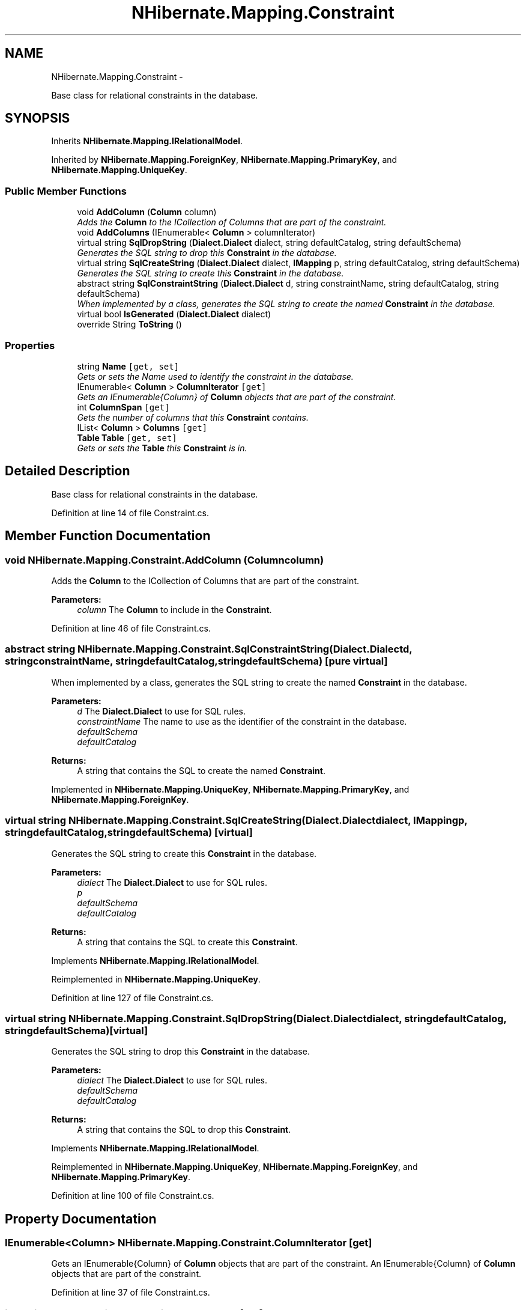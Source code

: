 .TH "NHibernate.Mapping.Constraint" 3 "Fri Jul 5 2013" "Version 1.0" "HSA.InfoSys" \" -*- nroff -*-
.ad l
.nh
.SH NAME
NHibernate.Mapping.Constraint \- 
.PP
Base class for relational constraints in the database\&.  

.SH SYNOPSIS
.br
.PP
.PP
Inherits \fBNHibernate\&.Mapping\&.IRelationalModel\fP\&.
.PP
Inherited by \fBNHibernate\&.Mapping\&.ForeignKey\fP, \fBNHibernate\&.Mapping\&.PrimaryKey\fP, and \fBNHibernate\&.Mapping\&.UniqueKey\fP\&.
.SS "Public Member Functions"

.in +1c
.ti -1c
.RI "void \fBAddColumn\fP (\fBColumn\fP column)"
.br
.RI "\fIAdds the \fBColumn\fP to the ICollection of Columns that are part of the constraint\&. \fP"
.ti -1c
.RI "void \fBAddColumns\fP (IEnumerable< \fBColumn\fP > columnIterator)"
.br
.ti -1c
.RI "virtual string \fBSqlDropString\fP (\fBDialect\&.Dialect\fP dialect, string defaultCatalog, string defaultSchema)"
.br
.RI "\fIGenerates the SQL string to drop this \fBConstraint\fP in the database\&. \fP"
.ti -1c
.RI "virtual string \fBSqlCreateString\fP (\fBDialect\&.Dialect\fP dialect, \fBIMapping\fP p, string defaultCatalog, string defaultSchema)"
.br
.RI "\fIGenerates the SQL string to create this \fBConstraint\fP in the database\&. \fP"
.ti -1c
.RI "abstract string \fBSqlConstraintString\fP (\fBDialect\&.Dialect\fP d, string constraintName, string defaultCatalog, string defaultSchema)"
.br
.RI "\fIWhen implemented by a class, generates the SQL string to create the named \fBConstraint\fP in the database\&. \fP"
.ti -1c
.RI "virtual bool \fBIsGenerated\fP (\fBDialect\&.Dialect\fP dialect)"
.br
.ti -1c
.RI "override String \fBToString\fP ()"
.br
.in -1c
.SS "Properties"

.in +1c
.ti -1c
.RI "string \fBName\fP\fC [get, set]\fP"
.br
.RI "\fIGets or sets the Name used to identify the constraint in the database\&. \fP"
.ti -1c
.RI "IEnumerable< \fBColumn\fP > \fBColumnIterator\fP\fC [get]\fP"
.br
.RI "\fIGets an IEnumerable{Column} of \fBColumn\fP objects that are part of the constraint\&. \fP"
.ti -1c
.RI "int \fBColumnSpan\fP\fC [get]\fP"
.br
.RI "\fIGets the number of columns that this \fBConstraint\fP contains\&. \fP"
.ti -1c
.RI "IList< \fBColumn\fP > \fBColumns\fP\fC [get]\fP"
.br
.ti -1c
.RI "\fBTable\fP \fBTable\fP\fC [get, set]\fP"
.br
.RI "\fIGets or sets the \fBTable\fP this \fBConstraint\fP is in\&. \fP"
.in -1c
.SH "Detailed Description"
.PP 
Base class for relational constraints in the database\&. 


.PP
Definition at line 14 of file Constraint\&.cs\&.
.SH "Member Function Documentation"
.PP 
.SS "void NHibernate\&.Mapping\&.Constraint\&.AddColumn (\fBColumn\fPcolumn)"

.PP
Adds the \fBColumn\fP to the ICollection of Columns that are part of the constraint\&. 
.PP
\fBParameters:\fP
.RS 4
\fIcolumn\fP The \fBColumn\fP to include in the \fBConstraint\fP\&.
.RE
.PP

.PP
Definition at line 46 of file Constraint\&.cs\&.
.SS "abstract string NHibernate\&.Mapping\&.Constraint\&.SqlConstraintString (\fBDialect\&.Dialect\fPd, stringconstraintName, stringdefaultCatalog, stringdefaultSchema)\fC [pure virtual]\fP"

.PP
When implemented by a class, generates the SQL string to create the named \fBConstraint\fP in the database\&. 
.PP
\fBParameters:\fP
.RS 4
\fId\fP The \fBDialect\&.Dialect\fP to use for SQL rules\&.
.br
\fIconstraintName\fP The name to use as the identifier of the constraint in the database\&.
.br
\fIdefaultSchema\fP 
.br
\fIdefaultCatalog\fP 
.RE
.PP
\fBReturns:\fP
.RS 4
A string that contains the SQL to create the named \fBConstraint\fP\&. 
.RE
.PP

.PP
Implemented in \fBNHibernate\&.Mapping\&.UniqueKey\fP, \fBNHibernate\&.Mapping\&.PrimaryKey\fP, and \fBNHibernate\&.Mapping\&.ForeignKey\fP\&.
.SS "virtual string NHibernate\&.Mapping\&.Constraint\&.SqlCreateString (\fBDialect\&.Dialect\fPdialect, \fBIMapping\fPp, stringdefaultCatalog, stringdefaultSchema)\fC [virtual]\fP"

.PP
Generates the SQL string to create this \fBConstraint\fP in the database\&. 
.PP
\fBParameters:\fP
.RS 4
\fIdialect\fP The \fBDialect\&.Dialect\fP to use for SQL rules\&.
.br
\fIp\fP 
.br
\fIdefaultSchema\fP 
.br
\fIdefaultCatalog\fP 
.RE
.PP
\fBReturns:\fP
.RS 4
A string that contains the SQL to create this \fBConstraint\fP\&. 
.RE
.PP

.PP
Implements \fBNHibernate\&.Mapping\&.IRelationalModel\fP\&.
.PP
Reimplemented in \fBNHibernate\&.Mapping\&.UniqueKey\fP\&.
.PP
Definition at line 127 of file Constraint\&.cs\&.
.SS "virtual string NHibernate\&.Mapping\&.Constraint\&.SqlDropString (\fBDialect\&.Dialect\fPdialect, stringdefaultCatalog, stringdefaultSchema)\fC [virtual]\fP"

.PP
Generates the SQL string to drop this \fBConstraint\fP in the database\&. 
.PP
\fBParameters:\fP
.RS 4
\fIdialect\fP The \fBDialect\&.Dialect\fP to use for SQL rules\&.
.br
\fIdefaultSchema\fP 
.br
\fIdefaultCatalog\fP 
.RE
.PP
\fBReturns:\fP
.RS 4
A string that contains the SQL to drop this \fBConstraint\fP\&. 
.RE
.PP

.PP
Implements \fBNHibernate\&.Mapping\&.IRelationalModel\fP\&.
.PP
Reimplemented in \fBNHibernate\&.Mapping\&.UniqueKey\fP, \fBNHibernate\&.Mapping\&.ForeignKey\fP, and \fBNHibernate\&.Mapping\&.PrimaryKey\fP\&.
.PP
Definition at line 100 of file Constraint\&.cs\&.
.SH "Property Documentation"
.PP 
.SS "IEnumerable<\fBColumn\fP> NHibernate\&.Mapping\&.Constraint\&.ColumnIterator\fC [get]\fP"

.PP
Gets an IEnumerable{Column} of \fBColumn\fP objects that are part of the constraint\&. An IEnumerable{Column} of \fBColumn\fP objects that are part of the constraint\&. 
.PP
Definition at line 37 of file Constraint\&.cs\&.
.SS "int NHibernate\&.Mapping\&.Constraint\&.ColumnSpan\fC [get]\fP"

.PP
Gets the number of columns that this \fBConstraint\fP contains\&. The number of columns that this \fBConstraint\fP contains\&. 
.PP
Definition at line 68 of file Constraint\&.cs\&.
.SS "string NHibernate\&.Mapping\&.Constraint\&.Name\fC [get]\fP, \fC [set]\fP"

.PP
Gets or sets the Name used to identify the constraint in the database\&. The Name used to identify the constraint in the database\&.
.PP
Definition at line 25 of file Constraint\&.cs\&.
.SS "\fBTable\fP NHibernate\&.Mapping\&.Constraint\&.Table\fC [get]\fP, \fC [set]\fP"

.PP
Gets or sets the \fBTable\fP this \fBConstraint\fP is in\&. The \fBTable\fP this \fBConstraint\fP is in\&. 
.PP
Definition at line 84 of file Constraint\&.cs\&.

.SH "Author"
.PP 
Generated automatically by Doxygen for HSA\&.InfoSys from the source code\&.
